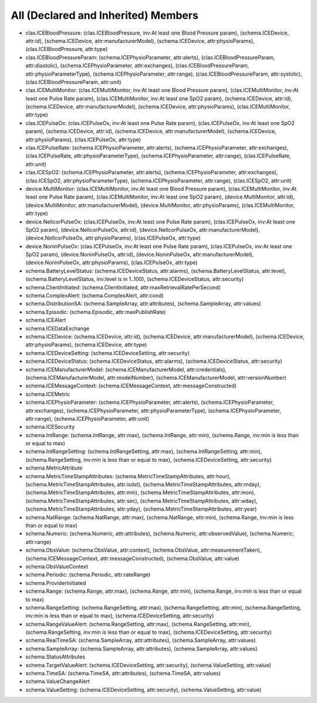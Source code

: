 All (Declared and Inherited) Members
====================================

* clas.ICEBloodPressure: (clas.ICEBloodPressure, inv:At least one Blood Pressure param), (schema.ICEDevice, attr:id), (schema.ICEDevice, attr:manufacturerModel), (schema.ICEDevice, attr:physioParams), (clas.ICEBloodPressure, attr:type)
* clas.ICEBloodPressureParam: (schema.ICEPhysioParameter, attr:alerts), (clas.ICEBloodPressureParam, attr:diastolic), (schema.ICEPhysioParameter, attr:exchanges), (clas.ICEBloodPressureParam, attr:physioParameterType), (schema.ICEPhysioParameter, attr:range), (clas.ICEBloodPressureParam, attr:systolic), (clas.ICEBloodPressureParam, attr:unit)
* clas.ICEMultiMonitor: (clas.ICEMultiMonitor, inv:At least one Blood Pressure param), (clas.ICEMultiMonitor, inv:At least one Pulse Rate param), (clas.ICEMultiMonitor, inv:At least one SpO2 param), (schema.ICEDevice, attr:id), (schema.ICEDevice, attr:manufacturerModel), (schema.ICEDevice, attr:physioParams), (clas.ICEMultiMonitor, attr:type)
* clas.ICEPulseOx: (clas.ICEPulseOx, inv:At least one Pulse Rate param), (clas.ICEPulseOx, inv:At least one SpO2 param), (schema.ICEDevice, attr:id), (schema.ICEDevice, attr:manufacturerModel), (schema.ICEDevice, attr:physioParams), (clas.ICEPulseOx, attr:type)
* clas.ICEPulseRate: (schema.ICEPhysioParameter, attr:alerts), (schema.ICEPhysioParameter, attr:exchanges), (clas.ICEPulseRate, attr:physioParameterType), (schema.ICEPhysioParameter, attr:range), (clas.ICEPulseRate, attr:unit)
* clas.ICESpO2: (schema.ICEPhysioParameter, attr:alerts), (schema.ICEPhysioParameter, attr:exchanges), (clas.ICESpO2, attr:physioParameterType), (schema.ICEPhysioParameter, attr:range), (clas.ICESpO2, attr:unit)
* device.MultiMonitor: (clas.ICEMultiMonitor, inv:At least one Blood Pressure param), (clas.ICEMultiMonitor, inv:At least one Pulse Rate param), (clas.ICEMultiMonitor, inv:At least one SpO2 param), (device.MultiMonitor, attr:id), (device.MultiMonitor, attr:manufacturerModel), (device.MultiMonitor, attr:physioParams), (clas.ICEMultiMonitor, attr:type)
* device.NellcorPulseOx: (clas.ICEPulseOx, inv:At least one Pulse Rate param), (clas.ICEPulseOx, inv:At least one SpO2 param), (device.NellcorPulseOx, attr:id), (device.NellcorPulseOx, attr:manufacturerModel), (device.NellcorPulseOx, attr:physioParams), (clas.ICEPulseOx, attr:type)
* device.NoninPulseOx: (clas.ICEPulseOx, inv:At least one Pulse Rate param), (clas.ICEPulseOx, inv:At least one SpO2 param), (device.NoninPulseOx, attr:id), (device.NoninPulseOx, attr:manufacturerModel), (device.NoninPulseOx, attr:physioParams), (clas.ICEPulseOx, attr:type)
* schema.BatteryLevelStatus: (schema.ICEDeviceStatus, attr:alarms), (schema.BatteryLevelStatus, attr:level), (schema.BatteryLevelStatus, inv:level is in 1..100), (schema.ICEDeviceStatus, attr:security)
* schema.ClientInitiated: (schema.ClientInitiated, attr:maxRetrievalRatePerSecond)
* schema.ComplexAlert: (schema.ComplexAlert, attr:cond)
* schema.DistributionSA: (schema.SampleArray, attr:attributes), (schema.SampleArray, attr:values)
* schema.Episodic: (schema.Episodic, attr:maxPublishRate)
* schema.ICEAlert
* schema.ICEDataExchange
* schema.ICEDevice: (schema.ICEDevice, attr:id), (schema.ICEDevice, attr:manufacturerModel), (schema.ICEDevice, attr:physioParams), (schema.ICEDevice, attr:type)
* schema.ICEDeviceSetting: (schema.ICEDeviceSetting, attr:security)
* schema.ICEDeviceStatus: (schema.ICEDeviceStatus, attr:alarms), (schema.ICEDeviceStatus, attr:security)
* schema.ICEManufacturerModel: (schema.ICEManufacturerModel, attr:credentials), (schema.ICEManufacturerModel, attr:modelNumber), (schema.ICEManufacturerModel, attr:versionNumber)
* schema.ICEMessageContext: (schema.ICEMessageContext, attr:messageConstructed)
* schema.ICEMetric
* schema.ICEPhysioParameter: (schema.ICEPhysioParameter, attr:alerts), (schema.ICEPhysioParameter, attr:exchanges), (schema.ICEPhysioParameter, attr:physioParameterType), (schema.ICEPhysioParameter, attr:range), (schema.ICEPhysioParameter, attr:unit)
* schema.ICESecurity
* schema.IntRange: (schema.IntRange, attr:max), (schema.IntRange, attr:min), (schema.Range, inv:min is less than or equal to max)
* schema.IntRangeSetting: (schema.IntRangeSetting, attr:max), (schema.IntRangeSetting, attr:min), (schema.RangeSetting, inv:min is less than or equal to max), (schema.ICEDeviceSetting, attr:security)
* schema.MetricAttribute
* schema.MetricTimeStampAttributes: (schema.MetricTimeStampAttributes, attr:hour), (schema.MetricTimeStampAttributes, attr:isdst), (schema.MetricTimeStampAttributes, attr:mday), (schema.MetricTimeStampAttributes, attr:min), (schema.MetricTimeStampAttributes, attr:mon), (schema.MetricTimeStampAttributes, attr:sec), (schema.MetricTimeStampAttributes, attr:wday), (schema.MetricTimeStampAttributes, attr:yday), (schema.MetricTimeStampAttributes, attr:year)
* schema.NatRange: (schema.NatRange, attr:max), (schema.NatRange, attr:min), (schema.Range, inv:min is less than or equal to max)
* schema.Numeric: (schema.Numeric, attr:attributes), (schema.Numeric, attr:observedValue), (schema.Numeric, attr:range)
* schema.ObsValue: (schema.ObsValue, attr:context), (schema.ObsValue, attr:measurementTaken), (schema.ICEMessageContext, attr:messageConstructed), (schema.ObsValue, attr:value)
* schema.ObsValueContext
* schema.Periodic: (schema.Periodic, attr:rateRange)
* schema.ProviderInitiated
* schema.Range: (schema.Range, attr:max), (schema.Range, attr:min), (schema.Range, inv:min is less than or equal to max)
* schema.RangeSetting: (schema.RangeSetting, attr:max), (schema.RangeSetting, attr:min), (schema.RangeSetting, inv:min is less than or equal to max), (schema.ICEDeviceSetting, attr:security)
* schema.RangeValueAlert: (schema.RangeSetting, attr:max), (schema.RangeSetting, attr:min), (schema.RangeSetting, inv:min is less than or equal to max), (schema.ICEDeviceSetting, attr:security)
* schema.RealTimeSA: (schema.SampleArray, attr:attributes), (schema.SampleArray, attr:values)
* schema.SampleArray: (schema.SampleArray, attr:attributes), (schema.SampleArray, attr:values)
* schema.StatusAttributes
* schema.TargetValueAlert: (schema.ICEDeviceSetting, attr:security), (schema.ValueSetting, attr:value)
* schema.TimeSA: (schema.TimeSA, attr:attributes), (schema.TimeSA, attr:values)
* schema.ValueChangeAlert
* schema.ValueSetting: (schema.ICEDeviceSetting, attr:security), (schema.ValueSetting, attr:value)